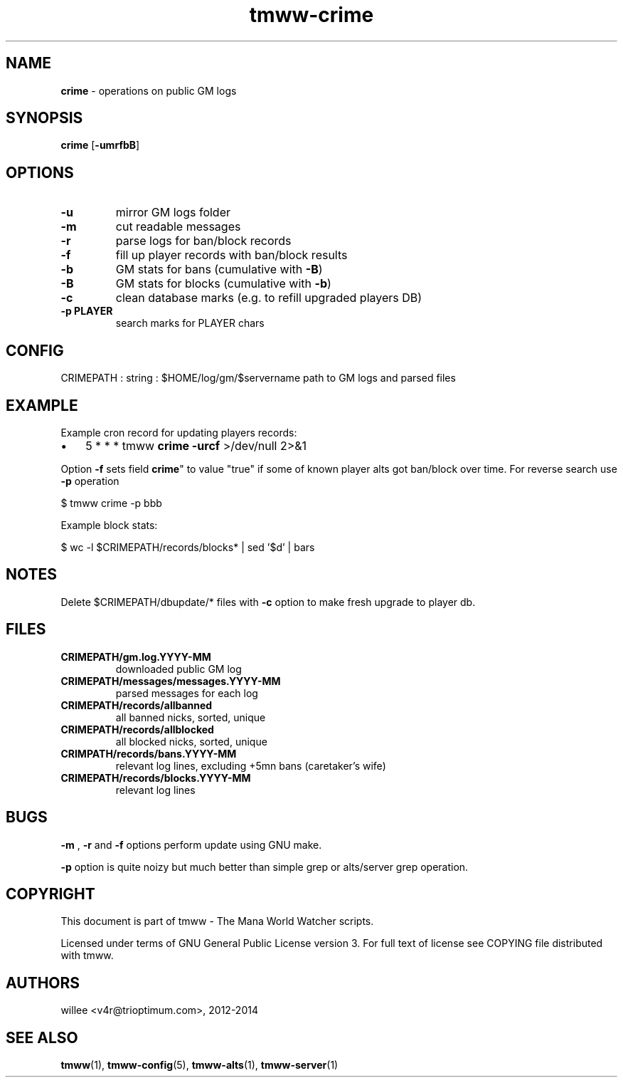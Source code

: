 .\" Text automatically generated by md2man 
.TH tmww-crime 1 "November 28, 2014" "Linux" "Linux Reference Manual"
.SH NAME
\fBcrime \fP- operations on public GM logs
.PP
.SH SYNOPSIS
.nf
.fam C
\fBcrime\fP [\fB-umrfbB\fP]
.PP
.fam T
.fi
.SH \FBOPTIONS\FP
.TP
.B
\fB-u\fP
mirror GM logs folder
.TP
.B
\fB-m\fP
cut readable messages
.TP
.B
\fB-r\fP
parse logs for ban/block records
.TP
.B
\fB-f\fP
fill up player records with ban/block results
.TP
.B
\fB-b\fP
GM stats for bans (cumulative with \fB-B\fP)
.TP
.B
\fB-B\fP
GM stats for blocks (cumulative with \fB-b\fP)
.TP
.B
\fB-c\fP
clean database marks (e.g. to refill upgraded players DB)
.TP
.B
\fB-p\fP PLAYER
search marks for PLAYER chars
.PP
.SH CONFIG
CRIMEPATH : string : $HOME/log/gm/$servername
path to GM logs and parsed files
.PP
.SH EXAMPLE
Example cron record for updating players records:
.IP \(bu 3
5 * * * tmww \fBcrime\fP \fB-urcf\fP >/dev/null 2>&1
.PP
Option \fB-f\fP sets field \fBcrime\fP" to value "true" if some of known player alts got
ban/block over time. For reverse search use \fB-p\fP operation
.PP
.nf
.fam C
    $ tmww crime -p bbb
.fam T
.fi
.PP
Example block stats:
.PP
.nf
.fam C
    $ wc -l $CRIMEPATH/records/blocks* | sed '$d' | bars
.fam T
.fi
.PP
.SH NOTES
Delete $CRIMEPATH/dbupdate/* files with \fB-c\fP option to make fresh upgrade to
player db.
.PP
.SH FILES
.TP
.B
CRIMEPATH/gm.log.YYYY-MM
downloaded public GM log
.TP
.B
CRIMEPATH/messages/messages.YYYY-MM
parsed messages for each log
.TP
.B
CRIMEPATH/records/allbanned
all banned nicks, sorted, unique
.TP
.B
CRIMEPATH/records/allblocked
all blocked nicks, sorted, unique
.TP
.B
CRIMPATH/records/bans.YYYY-MM
relevant log lines, excluding +5mn bans (caretaker's wife)
.TP
.B
CRIMEPATH/records/blocks.YYYY-MM
relevant log lines
.PP
.SH BUGS
\fB-m\fP , \fB-r\fP and \fB-f\fP options perform update using GNU make.
.PP
\fB-p\fP option is quite noizy but much better than simple grep or alts/server grep
operation.
.PP
.SH COPYRIGHT
This document is part of tmww - The Mana World Watcher scripts.
.PP
Licensed under terms of GNU General Public License version 3. For full text of
license see COPYING file distributed with tmww.
.PP
.SH AUTHORS
willee <v4r@trioptimum.com>, 2012-2014
.PP
.SH SEE ALSO
\fBtmww\fP(1), \fBtmww-config\fP(5), \fBtmww-alts\fP(1), \fBtmww-server\fP(1)
